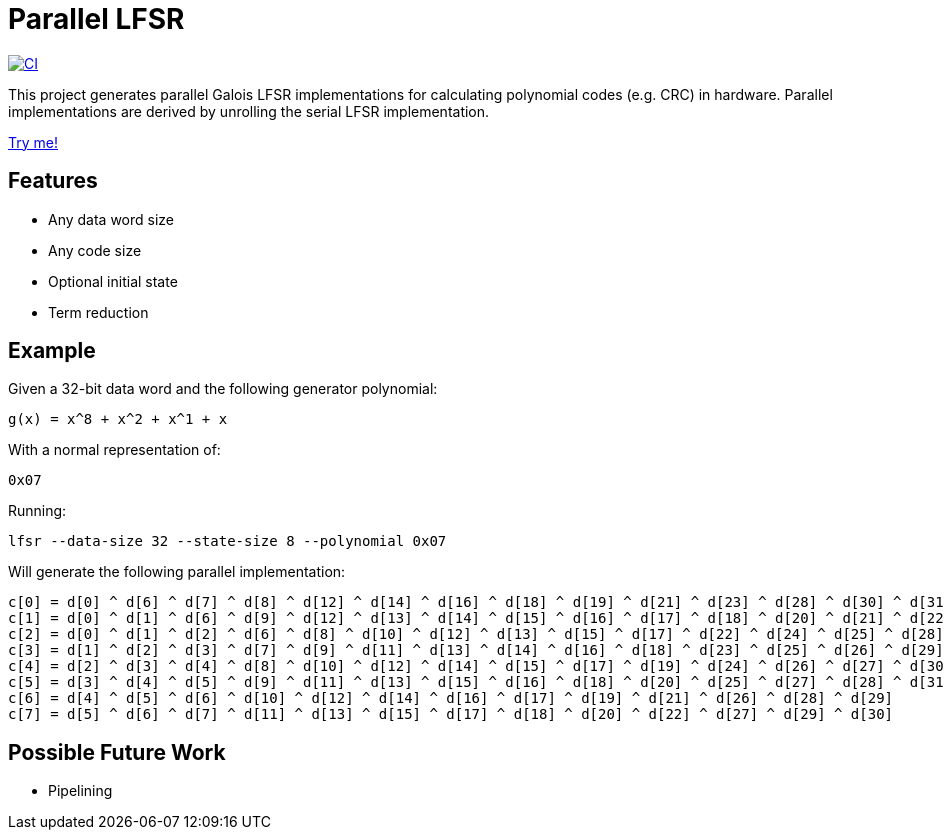 # Parallel LFSR

[link=https://github.com/rfdonnelly/lfsr-parallel/actions/workflows/ci.yml]
image::https://github.com/rfdonnelly/lfsr-parallel/actions/workflows/ci.yml/badge.svg[CI]

This project generates parallel Galois LFSR implementations for calculating polynomial codes (e.g. CRC) in hardware.
Parallel implementations are derived by unrolling the serial LFSR implementation.

https://rfdonnelly.github.io/lfsr-parallel[Try me!]

## Features

* Any data word size
* Any code size
* Optional initial state
* Term reduction

## Example

Given a 32-bit data word and the following generator polynomial:

[listing]
----
g(x) = x^8 + x^2 + x^1 + x
----

With a normal representation of:

[listing]
----
0x07
----

Running:

[source,sh]
----
lfsr --data-size 32 --state-size 8 --polynomial 0x07
----

Will generate the following parallel implementation:

[listing]
----
c[0] = d[0] ^ d[6] ^ d[7] ^ d[8] ^ d[12] ^ d[14] ^ d[16] ^ d[18] ^ d[19] ^ d[21] ^ d[23] ^ d[28] ^ d[30] ^ d[31]
c[1] = d[0] ^ d[1] ^ d[6] ^ d[9] ^ d[12] ^ d[13] ^ d[14] ^ d[15] ^ d[16] ^ d[17] ^ d[18] ^ d[20] ^ d[21] ^ d[22] ^ d[23] ^ d[24] ^ d[28] ^ d[29] ^ d[30]
c[2] = d[0] ^ d[1] ^ d[2] ^ d[6] ^ d[8] ^ d[10] ^ d[12] ^ d[13] ^ d[15] ^ d[17] ^ d[22] ^ d[24] ^ d[25] ^ d[28] ^ d[29]
c[3] = d[1] ^ d[2] ^ d[3] ^ d[7] ^ d[9] ^ d[11] ^ d[13] ^ d[14] ^ d[16] ^ d[18] ^ d[23] ^ d[25] ^ d[26] ^ d[29] ^ d[30]
c[4] = d[2] ^ d[3] ^ d[4] ^ d[8] ^ d[10] ^ d[12] ^ d[14] ^ d[15] ^ d[17] ^ d[19] ^ d[24] ^ d[26] ^ d[27] ^ d[30] ^ d[31]
c[5] = d[3] ^ d[4] ^ d[5] ^ d[9] ^ d[11] ^ d[13] ^ d[15] ^ d[16] ^ d[18] ^ d[20] ^ d[25] ^ d[27] ^ d[28] ^ d[31]
c[6] = d[4] ^ d[5] ^ d[6] ^ d[10] ^ d[12] ^ d[14] ^ d[16] ^ d[17] ^ d[19] ^ d[21] ^ d[26] ^ d[28] ^ d[29]
c[7] = d[5] ^ d[6] ^ d[7] ^ d[11] ^ d[13] ^ d[15] ^ d[17] ^ d[18] ^ d[20] ^ d[22] ^ d[27] ^ d[29] ^ d[30]
----

## Possible Future Work

* Pipelining
